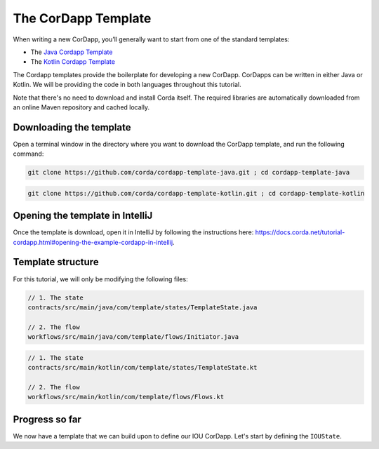 .. highlight:: kotlin
.. raw:: html

   <script type="text/javascript" src="_static/jquery.js"></script>
   <script type="text/javascript" src="_static/codesets.js"></script>

The CorDapp Template
====================

When writing a new CorDapp, you’ll generally want to start from one of the standard templates:

* The `Java Cordapp Template <https://github.com/corda/cordapp-template-java>`_
* The `Kotlin Cordapp Template <https://github.com/corda/cordapp-template-kotlin>`_

The Cordapp templates provide the boilerplate for developing a new CorDapp. CorDapps can be written in either Java or Kotlin. We will be
providing the code in both languages throughout this tutorial.

Note that there's no need to download and install Corda itself. The required libraries are automatically downloaded from an online Maven
repository and cached locally.

Downloading the template
------------------------
Open a terminal window in the directory where you want to download the CorDapp template, and run the following command:

.. container:: codeset

    .. code-block:: java

        git clone https://github.com/corda/cordapp-template-java.git ; cd cordapp-template-java

    .. code-block:: kotlin

        git clone https://github.com/corda/cordapp-template-kotlin.git ; cd cordapp-template-kotlin

Opening the template in IntelliJ
--------------------------------
Once the template is download, open it in IntelliJ by following the instructions here:
https://docs.corda.net/tutorial-cordapp.html#opening-the-example-cordapp-in-intellij.

Template structure
------------------
For this tutorial, we will only be modifying the following files:

.. container:: codeset

    .. code-block:: java

        // 1. The state
        contracts/src/main/java/com/template/states/TemplateState.java

        // 2. The flow
        workflows/src/main/java/com/template/flows/Initiator.java

    .. code-block:: kotlin

        // 1. The state
        contracts/src/main/kotlin/com/template/states/TemplateState.kt

        // 2. The flow
        workflows/src/main/kotlin/com/template/flows/Flows.kt

Progress so far
---------------
We now have a template that we can build upon to define our IOU CorDapp. Let's start by defining the ``IOUState``.
